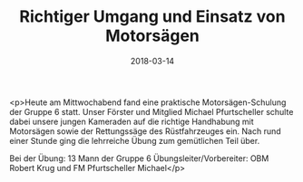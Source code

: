 #+TITLE: Richtiger Umgang und Einsatz von Motorsägen
#+DATE: 2018-03-14
#+FACEBOOK_URL: https://facebook.com/ffwenns/posts/1940798289328620

<p>Heute am Mittwochabend fand eine praktische Motorsägen-Schulung der Gruppe 6 statt. Unser Förster und Mitglied Michael Pfurtscheller schulte dabei unsere jungen Kameraden auf die richtige Handhabung mit Motorsägen sowie der Rettungssäge des Rüstfahrzeuges ein. Nach rund einer Stunde ging die lehrreiche Übung zum gemütlichen Teil über. 

Bei der Übung: 13 Mann der Gruppe 6 
Übungsleiter/Vorbereiter: OBM Robert Krug und FM Pfurtscheller Michael</p>
